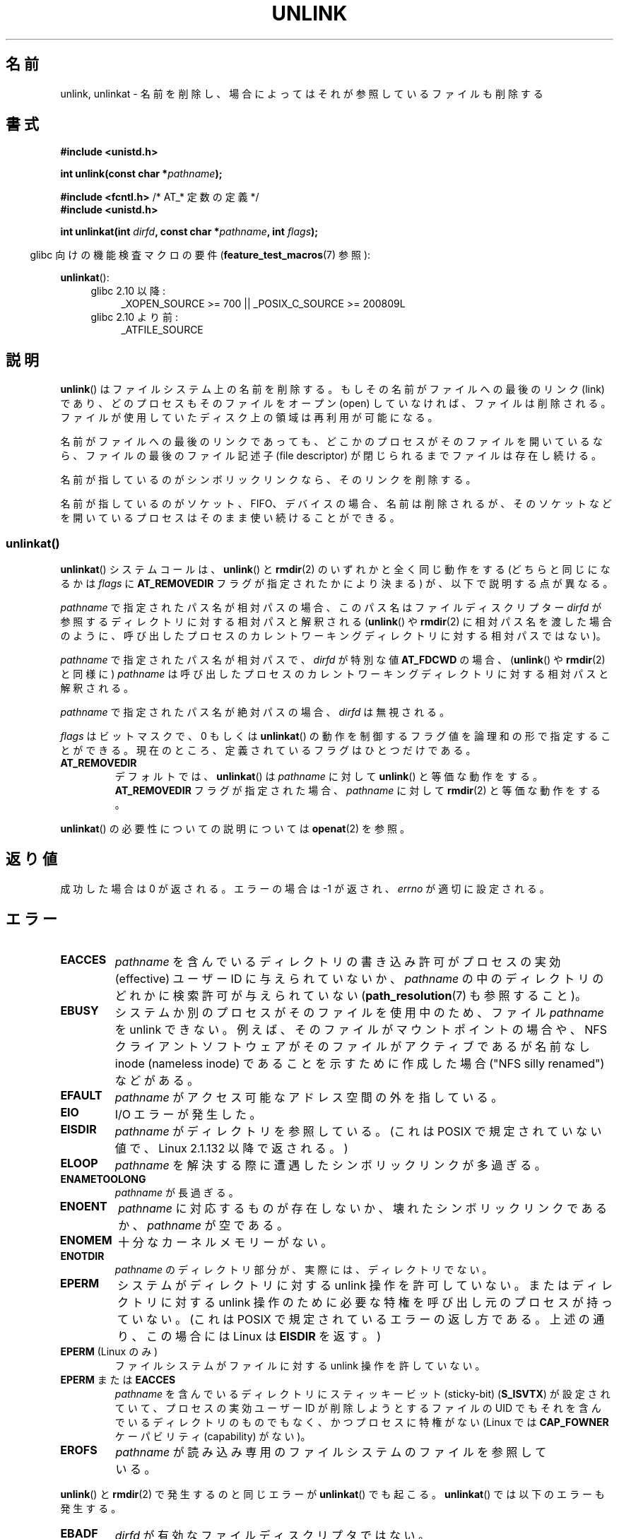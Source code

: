 .\" This manpage is Copyright (C) 1992 Drew Eckhardt;
.\"             and Copyright (C) 1993 Ian Jackson
.\"             and Copyright (C) 2006, 2014 Michael Kerrisk.
.\"
.\" %%%LICENSE_START(VERBATIM)
.\" Permission is granted to make and distribute verbatim copies of this
.\" manual provided the copyright notice and this permission notice are
.\" preserved on all copies.
.\"
.\" Permission is granted to copy and distribute modified versions of this
.\" manual under the conditions for verbatim copying, provided that the
.\" entire resulting derived work is distributed under the terms of a
.\" permission notice identical to this one.
.\"
.\" Since the Linux kernel and libraries are constantly changing, this
.\" manual page may be incorrect or out-of-date.  The author(s) assume no
.\" responsibility for errors or omissions, or for damages resulting from
.\" the use of the information contained herein.  The author(s) may not
.\" have taken the same level of care in the production of this manual,
.\" which is licensed free of charge, as they might when working
.\" professionally.
.\"
.\" Formatted or processed versions of this manual, if unaccompanied by
.\" the source, must acknowledge the copyright and authors of this work.
.\" %%%LICENSE_END
.\"
.\" Modified 1993-07-24 by Rik Faith <faith@cs.unc.edu>
.\" Modified 1996-09-08 by Arnt Gulbrandsen <agulbra@troll.no>
.\" Modified 1997-01-31 by Eric S. Raymond <esr@thyrsus.com>
.\" Modified 2001-05-17 by aeb
.\" Modified 2004-06-23 by Michael Kerrisk <mtk.manpages@gmail.com>
.\"
.\"*******************************************************************
.\"
.\" This file was generated with po4a. Translate the source file.
.\"
.\"*******************************************************************
.\"
.\" Japanese Version Copyright (c) 1997 HANATAKA Shinya
.\"         all rights reserved.
.\" Translated Fri Dec 12 00:42:31 JST 1997
.\"         by HANATAKA Shinya <hanataka@abyss.rim.or.jp>
.\" Modified Tue Sep  5 02:03:33 JST 2000
.\"         by Yuichi SATO <ysato@h4.dion.ne.jp>
.\" Modified Sat Jun  2 08:48:36 JST 2001 by Yuichi SATO
.\" Modified Sun Jul  7 02:58:51 JST 2002 by Yuichi SATO
.\" Updated & Modified Sun Jan  9 23:28:11 JST 2005
.\"         by Yuichi SATO <ysato444@yahoo.co.jp>
.\" Updated 2012-05-08, Akihiro MOTOKI <amotoki@gmail.com>
.\"
.TH UNLINK 2 2014\-02\-21 Linux "Linux Programmer's Manual"
.SH 名前
unlink, unlinkat \- 名前を削除し、場合によってはそれが参照しているファイルも削除する
.SH 書式
.nf
\fB#include <unistd.h>\fP
.sp
\fBint unlink(const char *\fP\fIpathname\fP\fB);\fP
.sp
\fB#include <fcntl.h>           \fP/* AT_* 定数の定義 */
\fB#include <unistd.h>\fP
.sp
\fBint unlinkat(int \fP\fIdirfd\fP\fB, const char *\fP\fIpathname\fP\fB, int \fP\fIflags\fP\fB);\fP
.fi
.sp
.in -4n
glibc 向けの機能検査マクロの要件 (\fBfeature_test_macros\fP(7)  参照):
.in
.sp
\fBunlinkat\fP():
.PD 0
.ad l
.RS 4
.TP  4
glibc 2.10 以降:
_XOPEN_SOURCE\ >=\ 700 || _POSIX_C_SOURCE\ >=\ 200809L
.TP 
glibc 2.10 より前:
_ATFILE_SOURCE
.RE
.ad
.PD
.SH 説明
\fBunlink\fP()  はファイルシステム上の名前を削除する。 もしその名前がファイルへの最後のリンク (link) であり、
どのプロセスもそのファイルをオープン (open) していなければ、 ファイルは削除される。
ファイルが使用していたディスク上の領域は再利用が可能になる。

名前がファイルへの最後のリンクであっても、どこかのプロセスが そのファイルを開いているなら、ファイルの最後のファイル記述子 (file
descriptor) が閉じられるまでファイルは存在し続ける。

名前が指しているのがシンボリックリンクなら、そのリンクを削除する。

名前が指しているのがソケット、FIFO、デバイスの場合、名前は削除されるが、 そのソケットなどを開いているプロセスはそのまま使い続けることができる。
.SS unlinkat()
\fBunlinkat\fP() システムコールは、\fBunlink\fP() と \fBrmdir\fP(2) のいずれかと全く同じ動作をする
(どちらと同じになるかは \fIflags\fP に \fBAT_REMOVEDIR\fP フラグが指定されたかにより決まる) が、以下で説明する点が異なる。

\fIpathname\fP で指定されたパス名が相対パスの場合、このパス名はファイルディスクリプター \fIdirfd\fP
が参照するディレクトリに対する相対パスと解釈される (\fBunlink\fP() や \fBrmdir\fP(2)
に相対パス名を渡した場合のように、呼び出したプロセスのカレントワーキングディレクトリに対する相対パスではない)。

\fIpathname\fP で指定されたパス名が相対パスで、 \fIdirfd\fP が特別な値 \fBAT_FDCWD\fP の場合、 (\fBunlink\fP() や
\fBrmdir\fP(2) と同様に) \fIpathname\fP は呼び出したプロセスのカレントワーキングディレクトリに対する相対パスと解釈される。

\fIpathname\fP で指定されたパス名が絶対パスの場合、 \fIdirfd\fP は無視される。

\fIflags\fP はビットマスクで、0 もしくは \fBunlinkat\fP()
の動作を制御するフラグ値を論理和の形で指定することができる。現在のところ、定義されているフラグはひとつだけである。
.TP 
\fBAT_REMOVEDIR\fP
デフォルトでは、 \fBunlinkat\fP() は \fIpathname\fP に対して \fBunlink\fP() と等価な動作をする。
\fBAT_REMOVEDIR\fP フラグが指定された場合、 \fIpathname\fP に対して \fBrmdir\fP(2) と等価な動作をする。
.PP
\fBunlinkat\fP() の必要性についての説明については \fBopenat\fP(2) を参照。
.SH 返り値
成功した場合は 0 が返される。エラーの場合は \-1 が返され、 \fIerrno\fP が適切に設定される。
.SH エラー
.TP 
\fBEACCES\fP
\fIpathname\fP を含んでいるディレクトリの書き込み許可がプロセスの実効 (effective)  ユーザー ID に与えられていないか、
\fIpathname\fP の中のディレクトリのどれかに検索許可が与えられていない (\fBpath_resolution\fP(7)  も参照すること)。
.TP 
\fBEBUSY\fP
システムか別のプロセスがそのファイルを使用中のため、
ファイル \fIpathname\fP を unlink できない。
例えば、そのファイルがマウントポイントの場合や、
NFS クライアントソフトウェアがそのファイルがアクティブであるが
名前なし inode (nameless inode) であることを示すために作成した
場合 ("NFS silly renamed") などがある。
.TP 
\fBEFAULT\fP
\fIpathname\fP がアクセス可能なアドレス空間の外を指している。
.TP 
\fBEIO\fP
I/O エラーが発生した。
.TP 
\fBEISDIR\fP
\fIpathname\fP がディレクトリを参照している。 (これは POSIX で規定されていない値で、Linux 2.1.132 以降で返される。)
.TP 
\fBELOOP\fP
\fIpathname\fP を解決する際に遭遇したシンボリックリンクが多過ぎる。
.TP 
\fBENAMETOOLONG\fP
\fIpathname\fP が長過ぎる。
.TP 
\fBENOENT\fP
\fIpathname\fP に対応するものが存在しないか、壊れたシンボリックリンクであるか、 \fIpathname\fP が空である。
.TP 
\fBENOMEM\fP
十分なカーネルメモリーがない。
.TP 
\fBENOTDIR\fP
\fIpathname\fP のディレクトリ部分が、実際には、ディレクトリでない。
.TP 
\fBEPERM\fP
システムがディレクトリに対する unlink 操作を許可していない。 またはディレクトリに対する unlink 操作のために必要な特権を
呼び出し元のプロセスが持っていない。 (これは POSIX で規定されているエラーの返し方である。 上述の通り、この場合には Linux は
\fBEISDIR\fP を返す。)
.TP 
\fBEPERM\fP (Linux のみ)
ファイルシステムがファイルに対する unlink 操作を許していない。
.TP 
\fBEPERM\fP または \fBEACCES\fP
\fIpathname\fP を含んでいるディレクトリにスティッキービット (sticky\-bit)  (\fBS_ISVTX\fP)
が設定されていて、プロセスの実効ユーザー ID が削除しようとするファイルの UID でもそれを含んでいるディレクトリのものでもなく、
かつプロセスに特権がない (Linux では \fBCAP_FOWNER\fP ケーパビリティ (capability) がない)。
.TP 
\fBEROFS\fP
\fIpathname\fP が読み込み専用のファイルシステムのファイルを参照している。
.PP
\fBunlink\fP() と \fBrmdir\fP(2) で発生するのと同じエラーが \fBunlinkat\fP() でも起こる。 \fBunlinkat\fP()
では以下のエラーも発生する。
.TP 
\fBEBADF\fP
\fIdirfd\fP が有効なファイルディスクリプタではない。
.TP 
\fBEINVAL\fP
無効なフラグ値が \fIflags\fP に指定された。
.TP 
\fBEISDIR\fP
\fIpathname\fP がディレクトリを参照していて、 \fIflags\fP に \fBAT_REMOVEDIR\fP がされていなかった。
.TP 
\fBENOTDIR\fP
\fIpathname\fP が相対パスで、 \fIdirfd\fP がディレクトリ以外のファイルを参照しているファイルディスクリプタである。
.SH バージョン
\fBunlinkat\fP()  はカーネル 2.6.16 で Linux に追加された。 ライブラリによるサポートはバージョン 2.4 で glibc
に追加された。
.SH 準拠
.\" SVr4 documents additional error
.\" conditions EINTR, EMULTIHOP, ETXTBSY, ENOLINK.
\fBunlink\fP(): SVr4, 4.3BSD, POSIX.1\-2001, POSIX.1\-2008.

\fBunlinkat\fP(): POSIX.1\-2008.
.SH バグ
NFS プロトコルに内在する問題により、まだ使用中のファイルが想定外に消えてしまうことがありえる。
.SH 関連項目
\fBrm\fP(1), \fBchmod\fP(2), \fBlink\fP(2), \fBmknod\fP(2), \fBopen\fP(2), \fBrename\fP(2),
\fBrmdir\fP(2), \fBmkfifo\fP(3), \fBremove\fP(3), \fBpath_resolution\fP(7),
\fBsymlink\fP(7)
.SH この文書について
この man ページは Linux \fIman\-pages\fP プロジェクトのリリース 3.65 の一部
である。プロジェクトの説明とバグ報告に関する情報は
http://www.kernel.org/doc/man\-pages/ に書かれている。
